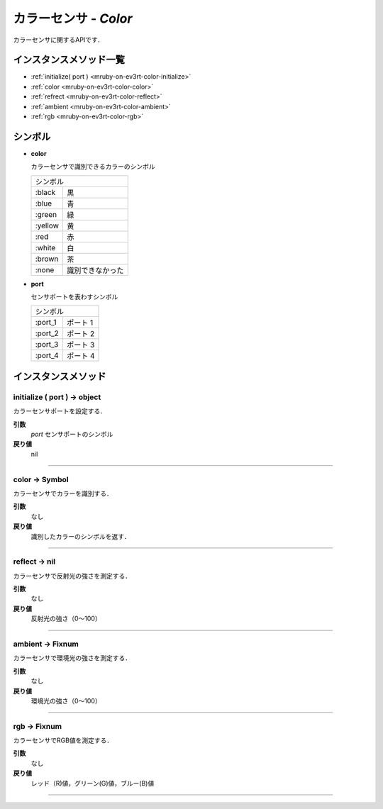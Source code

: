 
カラーセンサ - `Color`
==============

カラーセンサに関するAPIです．

.. todo::
    RGBの値を取得できるAPIの追加

インスタンスメソッド一覧
----------------

* :ref:`initialize( port ) <mruby-on-ev3rt-color-initialize>`
* :ref:`color <mruby-on-ev3rt-color-color>`
* :ref:`refrect <mruby-on-ev3rt-color-reflect>`
* :ref:`ambient <mruby-on-ev3rt-color-ambient>`
* :ref:`rgb <mruby-on-ev3rt-color-rgb>`

シンボル
------

* **color**

  カラーセンサで識別できるカラーのシンボル

  =======   =====
  シンボル
  ---------------
  :black    黒
  :blue     青
  :green    緑
  :yellow   黄
  :red      赤
  :white    白
  :brown    茶
  :none     識別できなかった
  =======   =====

* **port**

  センサポートを表わすシンボル

  =======   ==========
  シンボル
  --------------------
  :port_1   ポート 1
  :port_2   ポート 2
  :port_3   ポート 3
  :port_4   ポート 4
  =======   ==========



インスタンスメソッド
----------------

.. _mruby-on-ev3rt-color-initialize:

initialize ( port ) -> object
^^^^^^^^^^^^^^^^^^^^^^^^^^

カラーセンサポートを設定する．

**引数**
  `port`  センサポートのシンボル

**戻り値**
  nil

----

.. _mruby-on-ev3rt-color-color:

color -> Symbol
^^^^^^^^^^^^^^

カラーセンサでカラーを識別する．

**引数**
  なし

**戻り値**
  識別したカラーのシンボルを返す．

----

.. _mruby-on-ev3rt-color-reflect:

reflect -> nil
^^^^^^^^^^^^^^^^^^^^^^

カラーセンサで反射光の強さを測定する．

**引数**
  なし

**戻り値**
  反射光の強さ（0〜100）

----

.. _mruby-on-ev3rt-color-ambient:

ambient -> Fixnum
^^^^^^^^^^^^^^^

カラーセンサで環境光の強さを測定する．

**引数**
  なし

**戻り値**
  環境光の強さ（0〜100）

----

.. _mruby-on-ev3rt-color-rgb:

rgb -> Fixnum
^^^^^^^^^^^^^^

カラーセンサでRGB値を測定する．

**引数**
  なし

**戻り値**
  レッド（R)値，グリーン(G)値，ブルー(B)値

----

.. code-block:: ruby
  :caption: color_sample.rb
